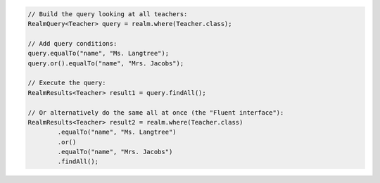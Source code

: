 .. code-block:: java

   // Build the query looking at all teachers:
   RealmQuery<Teacher> query = realm.where(Teacher.class);

   // Add query conditions:
   query.equalTo("name", "Ms. Langtree");
   query.or().equalTo("name", "Mrs. Jacobs");

   // Execute the query:
   RealmResults<Teacher> result1 = query.findAll();

   // Or alternatively do the same all at once (the "Fluent interface"):
   RealmResults<Teacher> result2 = realm.where(Teacher.class)
           .equalTo("name", "Ms. Langtree")
           .or()
           .equalTo("name", "Mrs. Jacobs")
           .findAll();

